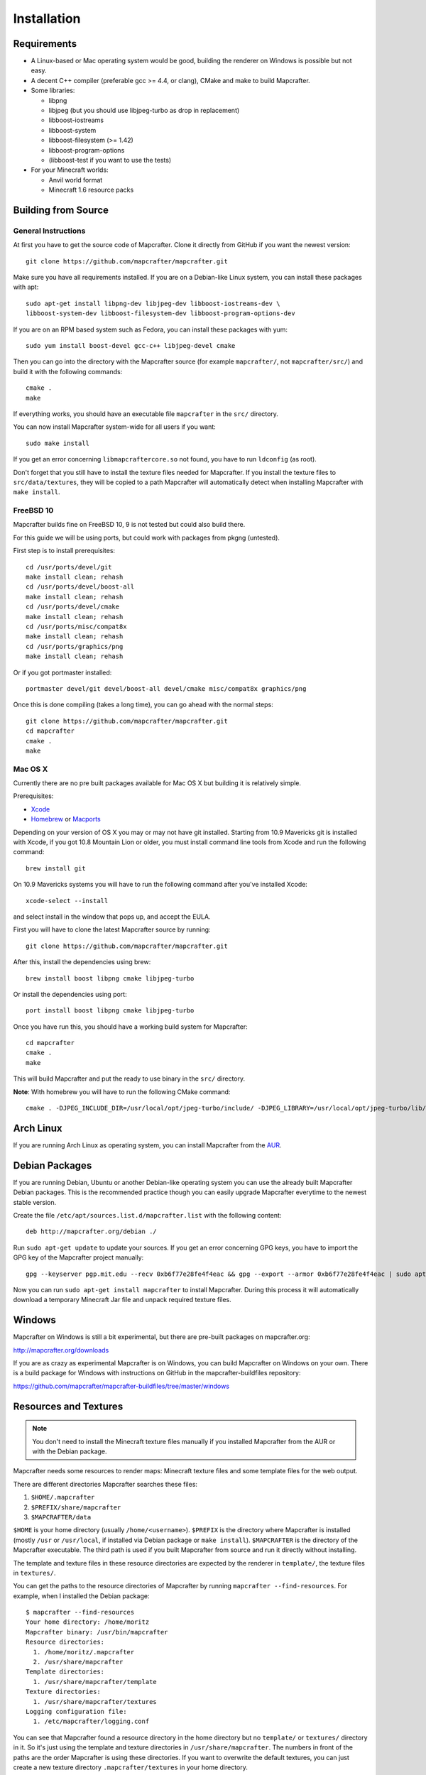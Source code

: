 ============
Installation
============

Requirements
============

* A Linux-based or Mac operating system would be good, 
  building the renderer on Windows is possible but not easy.
* A decent C++ compiler (preferable gcc >= 4.4, or clang), CMake and make to build Mapcrafter.
* Some libraries:

  * libpng
  * libjpeg (but you should use libjpeg-turbo as drop in replacement)
  * libboost-iostreams
  * libboost-system
  * libboost-filesystem (>= 1.42)
  * libboost-program-options
  * (libboost-test if you want to use the tests)
* For your Minecraft worlds:

  * Anvil world format
  * Minecraft 1.6 resource packs

Building from Source
====================

General Instructions
--------------------

At first you have to get the source code of Mapcrafter.  Clone it directly from
GitHub if you want the newest version::

    git clone https://github.com/mapcrafter/mapcrafter.git

Make sure you have all requirements installed. If you are on a Debian-like
Linux system, you can install these packages with apt::

    sudo apt-get install libpng-dev libjpeg-dev libboost-iostreams-dev \
    libboost-system-dev libboost-filesystem-dev libboost-program-options-dev

If you are on an RPM based system such as Fedora, you can install these packages with yum::

    sudo yum install boost-devel gcc-c++ libjpeg-devel cmake

Then you can go into the directory with the Mapcrafter source (for example
``mapcrafter/``, not ``mapcrafter/src/``) and build it with the following
commands::

    cmake .
    make

If everything works, you should have an executable file ``mapcrafter`` in the
``src/`` directory.

You can now install Mapcrafter system-wide for all users if you want::

    sudo make install

If you get an error concerning ``libmapcraftercore.so`` not found, you have to run 
``ldconfig`` (as root).

Don't forget that you still have to install the texture files needed for Mapcrafter.
If you install the texture files to ``src/data/textures``, they will be copied
to a path Mapcrafter will automatically detect when installing Mapcrafter with ``make install``.

FreeBSD 10
----------

Mapcrafter builds fine on FreeBSD 10, 9 is not tested but could also build there.

For this guide we will be using ports, but could work with packages from pkgng (untested).

First step is to install prerequisites::

    cd /usr/ports/devel/git
    make install clean; rehash
    cd /usr/ports/devel/boost-all
    make install clean; rehash
    cd /usr/ports/devel/cmake
    make install clean; rehash
    cd /usr/ports/misc/compat8x
    make install clean; rehash
    cd /usr/ports/graphics/png
    make install clean; rehash

Or if you got portmaster installed::

    portmaster devel/git devel/boost-all devel/cmake misc/compat8x graphics/png

Once this is done compiling (takes a long time), you can go ahead with the normal steps::

    git clone https://github.com/mapcrafter/mapcrafter.git
    cd mapcrafter
    cmake .
    make

Mac OS X
--------

Currently there are no pre built packages available for Mac OS X but building it is relatively simple.

Prerequisites:

* `Xcode <https://itunes.apple.com/us/app/xcode/id497799835?ls=1&mt=12>`_ 
* `Homebrew <http://brew.sh/>`_ or `Macports <http://www.macports.org/>`_

Depending on your version of OS X you may or may not have git installed. 
Starting from 10.9 Mavericks git is installed with Xcode, if you got 10.8 Mountain Lion or older, 
you must install command line tools from Xcode and run the following command::

    brew install git

On 10.9 Mavericks systems you will have to run the following command after you've installed Xcode::

    xcode-select --install

and select install in the window that pops up, and accept the EULA.

First you will have to clone the latest Mapcrafter source by running::

    git clone https://github.com/mapcrafter/mapcrafter.git

After this, install the dependencies using brew::

    brew install boost libpng cmake libjpeg-turbo

Or install the dependencies using port::

    port install boost libpng cmake libjpeg-turbo

Once you have run this, you should have a working build system for Mapcrafter::

    cd mapcrafter
    cmake .
    make

This will build Mapcrafter and put the ready to use binary in the ``src/`` directory.

**Note**: With homebrew you will have to run the following CMake command::

	cmake . -DJPEG_INCLUDE_DIR=/usr/local/opt/jpeg-turbo/include/ -DJPEG_LIBRARY=/usr/local/opt/jpeg-turbo/lib/libjpeg.dylib


Arch Linux
==========

If you are running Arch Linux as operating system, you can install Mapcrafter
from the `AUR <https://aur.archlinux.org/packages/mapcrafter-git/>`_. 

Debian Packages
===============

If you are running Debian, Ubuntu or another Debian-like operating system you
can use the already built Mapcrafter Debian packages.  This is the recommended
practice though you can easily upgrade Mapcrafter everytime to the newest
stable version.

Create the file ``/etc/apt/sources.list.d/mapcrafter.list`` with the 
following content::

    deb http://mapcrafter.org/debian ./

Run ``sudo apt-get update`` to update your sources. If you get an error
concerning GPG keys, you have to import the GPG key of the Mapcrafter project
manually::

    gpg --keyserver pgp.mit.edu --recv 0xb6f77e28fe4f4eac && gpg --export --armor 0xb6f77e28fe4f4eac | sudo apt-key add -

Now you can run ``sudo apt-get install mapcrafter`` to install Mapcrafter.
During this process it will automatically download a temporary Minecraft Jar
file and unpack required texture files.

.. _installation_windows:

Windows
=======

Mapcrafter on Windows is still a bit experimental, but there are pre-built
packages on mapcrafter.org:

`http://mapcrafter.org/downloads <http://mapcrafter.org/downloads>`_

If you are as crazy as experimental Mapcrafter is on Windows, you can build Mapcrafter
on Windows on your own. There is a build package for Windows with instructions 
on GitHub in the mapcrafter-buildfiles repository:

`https://github.com/mapcrafter/mapcrafter-buildfiles/tree/master/windows <https://github.com/mapcrafter/mapcrafter-buildfiles/tree/master/windows>`_

.. _resources_textures:

Resources and Textures
======================

.. note::

    You don't need to install the Minecraft texture files manually if you
    installed Mapcrafter from the AUR or with the Debian package.

Mapcrafter needs some resources to render maps: Minecraft texture files and
some template files for the web output.

There are different directories Mapcrafter searches these files:

1. ``$HOME/.mapcrafter``
2. ``$PREFIX/share/mapcrafter``
3. ``$MAPCRAFTER/data``

``$HOME`` is your home directory (usually ``/home/<username>``).  ``$PREFIX``
is the directory where Mapcrafter is installed (mostly ``/usr`` or
``/usr/local``, if installed via Debian package or ``make install``).
``$MAPCRAFTER`` is the directory of the Mapcrafter executable. The third path
is used if you built Mapcrafter from source and run it directly without
installing.

The template and texture files in these resource directories are expected by
the renderer in ``template/``, the texture files in ``textures/``.

You can get the paths to the resource directories of Mapcrafter by running
``mapcrafter --find-resources``. For example, when I installed the Debian
package::

    $ mapcrafter --find-resources
    Your home directory: /home/moritz
    Mapcrafter binary: /usr/bin/mapcrafter
    Resource directories:
      1. /home/moritz/.mapcrafter
      2. /usr/share/mapcrafter
    Template directories:
      1. /usr/share/mapcrafter/template
    Texture directories:
      1. /usr/share/mapcrafter/textures
    Logging configuration file:
      1. /etc/mapcrafter/logging.conf

You can see that Mapcrafter found a resource directory in the home directory
but no ``template/`` or ``textures/`` directory in it. So it's just using the
template and texture directories in ``/usr/share/mapcrafter``. The numbers in
front of the paths are the order Mapcrafter is using these directories.  If you
want to overwrite the default textures, you can just create a new texture
directory ``.mapcrafter/textures`` in your home directory.

Now you have to install the Minecraft texture files. You need the following
files in your texture directory:

* ``entity/chest/normal.png``
* ``entity/chest/normal_double.png``
* ``entity/chest/ender.png``
* ``entity/chest/trapped.png``
* ``entity/chest/trapped_double.png``
* ``colormap/foliage.png``
* ``colormap/grass.png``
* ``blocks/`` with block texture files
* ``endportal.png``

You can get those files from your Minecraft Jar file (default textures) or from
another resource pack. To extract these texture files there is a python script
``mapcrafter_textures.py`` (``src/tools/mapcrafter_textures.py`` in the
Mapcrafter source if you didn't install Mapcrafter on your system). Run the
python script with the Minecraft Jar file and the texture directory as
arguments::

    mapcrafter_textures.py /path/to/my/minecraft/jar/1.8.jar /my/texture/directory

You will probably find your Minecraft Jar file in
``~/.minecraft/versions/%version%/%version%.jar``.
